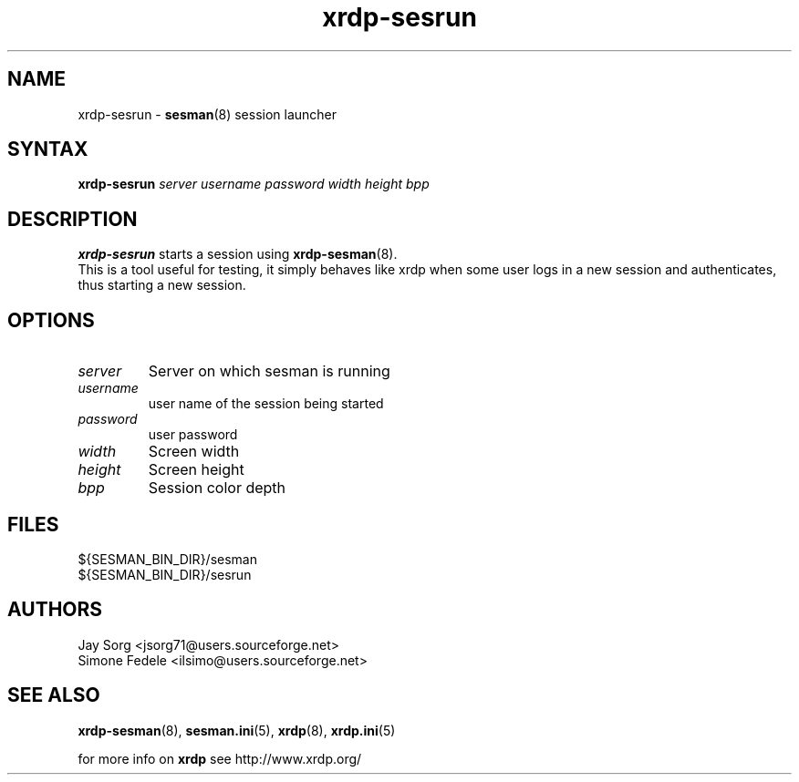 .TH "xrdp\-sesrun" "8" "0.9.0" "xrdp team" ""
.SH "NAME"
xrdp\-sesrun \- \fBsesman\fR(8) session launcher

.SH "SYNTAX"
.B xrdp\-sesrun
.I server username password width height bpp

.SH "DESCRIPTION"
\fBxrdp\-sesrun\fR starts a session using \fBxrdp\-sesman\fR(8).
.br
This is a tool useful for testing, it simply behaves like xrdp when some user logs in a new session and authenticates, thus starting a new session.

.SH "OPTIONS"
.TP
.I server
Server on which sesman is running
.TP
.I username
user name of the session being started
.TP
.I password
user password
.TP
.I width
Screen width
.TP
.I height
Screen height
.TP
.I bpp
Session color depth

.SH "FILES"
${SESMAN_BIN_DIR}/sesman
.br
${SESMAN_BIN_DIR}/sesrun

.SH "AUTHORS"
Jay Sorg <jsorg71@users.sourceforge.net>
.br
Simone Fedele <ilsimo@users.sourceforge.net>

.SH "SEE ALSO"
.BR xrdp\-sesman (8),
.BR sesman.ini (5),
.BR xrdp (8),
.BR xrdp.ini (5)

for more info on \fBxrdp\fR see http://www.xrdp.org/
